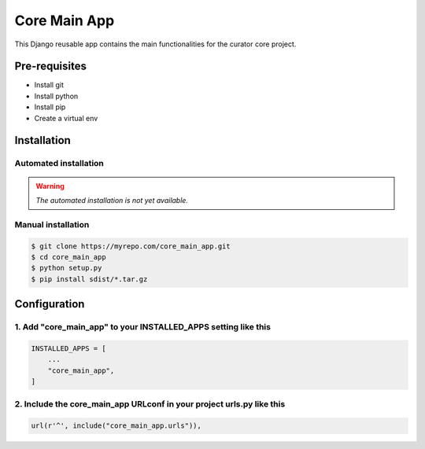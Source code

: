 =============
Core Main App
=============

This Django reusable app contains the main functionalities for the curator core project.

Pre-requisites
==============

* Install git
* Install python
* Install pip
* Create a virtual env

Installation
============

Automated installation
----------------------

.. warning::

    *The automated installation is not yet available.*

Manual installation
-------------------

.. code:: bash

    $ git clone https://myrepo.com/core_main_app.git
    $ cd core_main_app
    $ python setup.py
    $ pip install sdist/*.tar.gz


Configuration
=============

1. Add "core_main_app" to your INSTALLED_APPS setting like this
---------------------------------------------------------------

.. code:: python

    INSTALLED_APPS = [
        ...
        "core_main_app",
    ]

2. Include the core_main_app URLconf in your project urls.py like this
----------------------------------------------------------------------

.. code:: python

    url(r'^', include("core_main_app.urls")),
